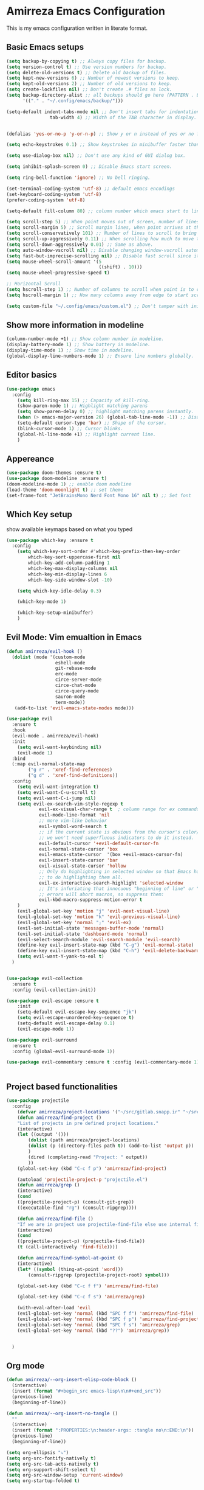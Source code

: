 * Amirreza Emacs Configuration
This is my emacs configuration written in literate format.
** Basic Emacs setups
#+begin_src emacs-lisp
(setq backup-by-copying t) ;; Always copy files for backup.
(setq version-control t) ;; Use version numbers for backup.
(setq delete-old-versions t) ;; Delete old backup of files.
(setq kept-new-versions 6) ;; Number of newest versions to keep.
(setq kept-old-versions 2) ;; Number of old versions to keep.
(setq create-lockfiles nil) ;; Don't create .# files as lock.
(setq backup-directory-alist ;; all backups should go here (PATTERN . LOCATION)
      '(("." . "~/.config/emacs/backup/")))

(setq-default indent-tabs-mode nil ;; Don't insert tabs for indentation.
                tab-width 4) ;; Width of the TAB character in display.


(defalias 'yes-or-no-p 'y-or-n-p) ;; Show y or n instead of yes or no for question prompts.

(setq echo-keystrokes 0.1) ;; Show keystrokes in minibuffer faster than default.

(setq use-dialog-box nil) ;; Don't use any kind of GUI dialog box.

(setq inhibit-splash-screen 0) ;; Disable Emacs start screen.

(setq ring-bell-function 'ignore) ;; No bell ringing.

(set-terminal-coding-system 'utf-8) ;; default emacs encodings
(set-keyboard-coding-system 'utf-8)
(prefer-coding-system 'utf-8)

(setq-default fill-column 80) ;; column number which emacs start to line wrap.

(setq scroll-step 5) ;; When point moves out of screen, number of lines to scroll
(setq scroll-margin 5) ;; Scroll margin lines, when point arrives at these margins scroll the display.
(setq scroll-conservatively 101) ;; Number of lines to scroll to bring point back into view.
(setq scroll-up-aggressively 0.11) ;; When scrolling how much to move the view.
(setq scroll-down-aggressively 0.01) ;; Same as above.
(setq auto-window-vscroll nil) ;; Disable changing window-vscroll automatically.
(setq fast-but-imprecise-scrolling nil) ;; Disable fast scroll since it does not feel good.
(setq mouse-wheel-scroll-amount '(5
                                  ((shift) . 10)))
(setq mouse-wheel-progressive-speed t)

;; Horizontal Scroll
(setq hscroll-step 1) ;; Number of columns to scroll when point is to close to edge.
(setq hscroll-margin 1) ;; How many columns away from edge to start scrolling.

(setq custom-file "~/.config/emacs/custom.el") ;; Don't tamper with init.el for custom variables and use given file.
#+end_src
** Show more information in modeline
#+begin_src emacs-lisp
(column-number-mode +1) ;; Show column number in modeline.
(display-battery-mode 1) ;; Show battery in modeline.
(display-time-mode 1) ;; Show time in modeline.
(global-display-line-numbers-mode 1) ;; Ensure line numbers globally.
#+end_src
** Editor basics
#+begin_src emacs-lisp
  (use-package emacs
    :config
      (setq kill-ring-max 15) ;; Capacity of kill-ring.
      (show-paren-mode 1) ;; Highlight matching parens
      (setq show-paren-delay 0) ;; highlight matching parens instantly.
      (when (> emacs-major-version 26) (global-tab-line-mode -1)) ;; Disable tab line in Emacs 27+.
      (setq-default cursor-type 'bar) ;; Shape of the cursor.
      (blink-cursor-mode 1) ;; Cursor blinks.
      (global-hl-line-mode +1) ;; Highlight current line.
      )
#+end_src
** Appereance
#+begin_src emacs-lisp
  (use-package doom-themes :ensure t)
  (use-package doom-modeline :ensure t)
  (doom-modeline-mode 1) ;; enable doom modeline
  (load-theme 'doom-moonlight t) ;; set theme
  (set-frame-font "JetBrainsMono Nerd Font Mono 16" nil t) ;; Set font
#+end_src
** Which Key setup
show available keymaps based on what you typed
#+begin_src emacs-lisp
  (use-package which-key :ensure t
    :config 
      (setq which-key-sort-order #'which-key-prefix-then-key-order
          which-key-sort-uppercase-first nil
          which-key-add-column-padding 1
          which-key-max-display-columns nil
          which-key-min-display-lines 6
          which-key-side-window-slot -10)

      (setq which-key-idle-delay 0.3)

      (which-key-mode 1)

      (which-key-setup-minibuffer)
      )
#+end_src
** Evil Mode: Vim emualtion in Emacs
#+begin_src emacs-lisp
  (defun amirreza/evil-hook ()
    (dolist (mode '(custom-mode
                    eshell-mode
                    git-rebase-mode
                    erc-mode
                    circe-server-mode
                    circe-chat-mode
                    circe-query-mode
                    sauron-mode
                    term-mode))
     (add-to-list 'evil-emacs-state-modes mode)))

  (use-package evil
    :ensure t
    :hook
    (evil-mode . amirreza/evil-hook)
    :init
      (setq evil-want-keybinding nil)
      (evil-mode 1)
    :bind
    (:map evil-normal-state-map
          ("g r" . 'xref-find-references)
          ("g d" . 'xref-find-definitions))
    :config
      (setq evil-want-integration t)
      (setq evil-want-C-u-scroll t)
      (setq evil-want-C-i-jump nil)
      (setq evil-ex-search-vim-style-regexp t
              evil-ex-visual-char-range t  ; column range for ex commands
              evil-mode-line-format 'nil
              ;; more vim-like behavior
              evil-symbol-word-search t
              ;; if the current state is obvious from the cursor's color/shape, then
              ;; we won't need superfluous indicators to do it instead.
              evil-default-cursor '+evil-default-cursor-fn
              evil-normal-state-cursor 'box
              evil-emacs-state-cursor  '(box +evil-emacs-cursor-fn)
              evil-insert-state-cursor 'bar
              evil-visual-state-cursor 'hollow
              ;; Only do highlighting in selected window so that Emacs has less work
              ;; to do highlighting them all.
              evil-ex-interactive-search-highlight 'selected-window
              ;; It's infuriating that innocuous "beginning of line" or "end of line"
              ;; errors will abort macros, so suppress them:
              evil-kbd-macro-suppress-motion-error t
      )
      (evil-global-set-key 'motion "j" 'evil-next-visual-line)
      (evil-global-set-key 'motion "k" 'evil-previous-visual-line)
      (evil-global-set-key 'normal ";" 'evil-ex)
      (evil-set-initial-state 'messages-buffer-mode 'normal)
      (evil-set-initial-state 'dashboard-mode 'normal)
      (evil-select-search-module 'evil-search-module 'evil-search)
      (define-key evil-insert-state-map (kbd "C-g") 'evil-normal-state)
      (define-key evil-insert-state-map (kbd "C-h") 'evil-delete-backward-char-and-join)
      (setq evil-want-Y-yank-to-eol t)
    )


  (use-package evil-collection
    :ensure t
    :config (evil-collection-init))

  (use-package evil-escape :ensure t
      :init
      (setq-default evil-escape-key-sequence "jk")
      (setq evil-escape-unordered-key-sequence t)
      (setq-default evil-escape-delay 0.1)
      (evil-escape-mode 1))

  (use-package evil-surround
    :ensure t
    :config (global-evil-surround-mode 1))

  (use-package evil-commentary :ensure t :config (evil-commentary-mode 1))


#+end_src
** Project based functionalities
#+begin_src emacs-lisp
  (use-package projectile
    :config
      (defvar amirreza/project-locations '("~/src/gitlab.snapp.ir" "~/src/github.com/amirrezaask" "~/src/gitlab.snapp.ir"))
      (defun amirreza/find-project ()
      "List of projects in pre defined project locations."
      (interactive)
      (let ((output '()))
          (dolist (path amirreza/project-locations)
          (dolist (p (directory-files path t)) (add-to-list 'output p))
          )
          (dired (completing-read "Project: " output))
          ))
      (global-set-key (kbd "C-c f p") 'amirreza/find-project)

      (autoload 'projectile-project-p "projectile.el")
      (defun amirreza/grep ()
      (interactive)
      (cond
      ((projectile-project-p) (consult-git-grep))
      ((executable-find "rg") (consult-ripgrep))))

      (defun amirreza/find-file ()
      "If we are in project use projectile-find-file else use internal find-file"
      (interactive)
      (cond
      ((projectile-project-p) (projectile-find-file))
      (t (call-interactively 'find-file))))

      (defun amirreza/find-symbol-at-point ()
      (interactive)
      (let* ((symbol (thing-at-point 'word)))
          (consult-ripgrep (projectile-project-root) symbol)))

      (global-set-key (kbd "C-c f f") 'amirreza/find-file)

      (global-set-key (kbd "C-c f s") 'amirreza/grep)

      (with-eval-after-load 'evil
      (evil-global-set-key 'normal (kbd "SPC f f") 'amirreza/find-file)
      (evil-global-set-key 'normal (kbd "SPC f p") 'amirreza/find-project)
      (evil-global-set-key 'normal (kbd "SPC f s") 'amirreza/grep)
      (evil-global-set-key 'normal (kbd "??") 'amirreza/grep))


    )

#+end_src
** Org mode
#+begin_src emacs-lisp
  (defun amirreza/--org-insert-elisp-code-block ()
    (interactive)
    (insert (format "#+begin_src emacs-lisp\n\n#+end_src"))
    (previous-line)
    (beginning-of-line))

  (defun amirreza/--org-insert-no-tangle ()
    ""
    (interactive)
    (insert (format ":PROPERTIES:\n:header-args: :tangle no\n:END:\n"))
    (previous-line)
    (beginning-of-line))

  (setq org-ellipsis "⤵")
  (setq org-src-fontify-natively t)
  (setq org-src-tab-acts-natively t)
  (setq org-support-shift-select t)
  (setq org-src-window-setup 'current-window)
  (setq org-startup-folded t)


  (with-eval-after-load 'org
      (define-key org-mode-map (kbd "C-c m n") 'amirreza/--org-insert-no-tangle)
      (define-key org-mode-map (kbd "C-c m b") 'amirreza/--org-insert-elisp-code-block))

  (add-hook 'org-mode-hook #'org-bullets-mode)
  (add-hook 'org-mode-hook #'toc-org-mode)
#+end_src
** Highlight indents
#+begin_src emacs-lisp
  (use-package highlight-indent-guides
    :hook ((yaml-mode-hook . #'highlight-indent-guides)
           (focus-in-hook . #'highlight-indent-guides-auto-set-faces))
      :ensure t
      :config
      (setq highlight-indent-guides-method 'character))
#+end_src
** Expand selection smartly
#+begin_src emacs-lisp
  (use-package expand-region :ensure t
    :bind
    (("C-=" . er/expand-region)
     ("C--" . er/contract-region)))
#+end_src
** Highlight todos in code
#+begin_src emacs-lisp
  (use-package hl-todo
    :ensure t
    :config
      (global-hl-todo-mode 1)
      (setq hl-todo-highlight-punctuation ":"
        hl-todo-keyword-faces
        `(("TODO"       warning bold)
          ("FIXME"      error bold)
          ("HACK"       font-lock-constant-face bold)
          ("REVIEW"     font-lock-keyword-face bold)
          ("NOTE"       success bold)
          ("DEPRECATED" font-lock-doc-face bold)))
    )
#+end_src
** Don't choke on long lines pls
#+begin_src emacs-lisp
  (global-so-long-mode 1)
#+end_src
** Emacs over SSH: Tramp mdoe
#+begin_src emacs-lisp
  (setq tramp-default-method "ssh")
#+end_src
** Enable menu bar on when loading pdf tools
#+begin_src emacs-lisp
  (add-hook 'pdf-tools-ensured-hook #'menu-bar-mode)
#+end_src
** Some config file formats
#+begin_src emacs-lisp
   (use-package apache-mode :ensure t
       :mode ("\\.htaccess\\'" "httpd\\.conf\\'" "srm\\.conf\\'" "access\\.conf\\'"))

     (use-package systemd :ensure t
       :mode ("\\.service\\'" "\\.timer\\'"))

     (use-package nginx-mode :ensure 
       :mode ("/etc/nginx/conf.d/.*" "/etc/nginx/.*\\.conf\\'"))

   (use-package docker-compose-mode
       :ensure t
       :mode "docker-compose\\.yml")
   (use-package dockerfile-mode :ensure t :mode "\\Dockerfile\\'")


#+end_src
** Copy env variables from default shell
#+begin_src emacs-lisp
  (use-package exec-path-from-shell :ensure t
    :config
      (setq exec-path-from-shell-shell-name "zsh")
      (exec-path-from-shell-copy-envs '("GOPROXY" "GOPRIVATE"))
      (exec-path-from-shell-initialize))

#+end_src
** Go setup
#+begin_src emacs-lisp
  (defun amirreza/go-hook ()
        (interactive)
        ;; add go binaries to exec-path
        (add-to-list 'exec-path (concat (getenv "HOME") "/go/bin")))

  (use-package go-mode
    :ensure t
    :mode "\\.go\\'"
    :hook
    (go-mode . #'amirreza/go-hook))


#+end_src
** Rust setup
#+begin_src emacs-lisp
  (use-package rust-mode :ensure t :mode "\\.rs\\'")
  (use-package rustic :ensure t)
#+end_src
** Zig Setup
#+begin_src emacs-lisp
  (use-package zig-mode
    :mode "\\.zig\\'"
    :ensure t)
#+end_src
** LSP Setup
#+begin_src emacs-lisp
  (use-package lsp-mode
    :ensure t
    :commands
    lsp
    :hook
    (((purescript-mode
      go-mode
      rust-mode
      php-mode
      c-mode
      lua-mode
      python-mode
      erlang-mode
      haskell-mode
      zig-mode
      ) . lsp))

    :bind
    (:map evil-normal-state-map
          ("g i" . lsp-find-implementation)
     )
    :config
      (setq xref-prompt-for-identifier nil)
      ;; TODO lsp-ui-doc-show/hide toggle key
      (setq lsp-clients-lua-language-server-install-dir "/home/amirreza/.local/lua-language-server")
      (setq lsp-clients-lua-language-server-bin (concat lsp-clients-lua-language-server-install-dir "/bin/lua-language-server"))
      (setq lsp-clients-lua-language-server-main-location (concat lsp-clients-lua-language-server-install-dir "/main.lua"))
    )

  (use-package lsp-ui :ensure t
    :bind
    (:map evil-normal-state-map
          ("K" . amirreza/lsp-ui-doc-toggle))
    :init
    (setq amirreza/--lsp-ui-doc-state 0)
    (defun amirreza/lsp-ui-doc-toggle ()
      "Toggle doc popup"
      (interactive)
      (if (= amirreza/--lsp-ui-doc-state 0)
          (progn (lsp-ui-doc-show) (setq amirreza/--lsp-ui-doc-state 1))
        (progn (lsp-ui-doc-hide) (setq amirreza/--lsp-ui-doc-state 0)))
      ))

 #+end_src
** Company mode for Autocomplete
#+begin_src emacs-lisp
  (use-package company
    :ensure t
    :hook (prog-mode-hook . company-mode)
    :bind
    (:map company-active-map
          ("C-n" . #'company-select-next)
          ("C-p" . #'company-select-previous)
          ("C-o" . #'company-other-backend)
          ("<tab>" . #'company-complete-common-or-cycle)
          ("RET" . #'company-complete-selection)
          )
    :config
      (setq company-minimum-prefix-lenght 1)
      (setq company-tooltip-limit 30)
      (setq company-idle-delay 0.0)
      (setq company-echo-delay 0.1)
      (setq company-show-numbers t)
      (setq company-backends '(company-capf company-dabbrev company-files company-dabbrev-code))
    )
#+end_src
** Git messenger: Git blame
#+begin_src emacs-lisp
  (use-package git-messenger :ensure t
    :config
      (setq git-messenger:show-detail t)
      (setq git-messenger:use-magit-popup t))
#+end_src
** Yasnippets: Code snippets
#+begin_src emacs-lisp
  (use-package yasnippet :ensure t
    :bind
    (("C-x C-x" . yas-expand)
     ("C-x C-l" . yas-insert-snippet))
    :config
      (yas-global-mode 1)
    )
#+end_src
** Eldoc mode
#+begin_src emacs-lisp
    (global-eldoc-mode 1)
#+end_src
** Vertico And Consult
#+begin_src emacs-lisp
    (use-package vertico
      :ensure t
      :init
      (vertico-mode 1)
      :config
      (setq vertico-resize nil
            vertico-count 17
            vertico-cycle t
            completion-in-region-function
            (lambda (&rest args)
              (apply (if vertico-mode
                         #'consult-completion-in-region
                       #'completion--in-region)
                     args))))
  (use-package orderless
    :ensure t
    :init
    (setq completion-styles '(orderless basic)
          completion-category-defaults nil
          completion-category-overrides '((file (styles partial-completion)))))

  (use-package consult
    :ensure t
    :bind
    (:map evil-normal-state-map
          ("SPC SPC" . find-file)
          ("??" . consult-ripgrep)
          ("SPC f p" . amirreza/find-project)
          ("SPC g" . magit-status)
          ("SPC h f" . describe-function)
          ("SPC h k" . describe-key)
          ("SPC h v" . describe-variable)
          ("SPC h a" . describe-apropos)
          )
    :config
    (persp-mode 1)
    (define-key evil-normal-state-map (kbd "SPC w s") 'persp-switch)
    (define-key evil-normal-state-map (kbd "SPC w n") 'persp-next)
    (define-key evil-normal-state-map (kbd "SPC w d") 'persp-kill-buffer*)
  )
#+end_src

** Edit Dotfiles
#+begin_src emacs-lisp
  (evil-global-set-key 'normal (kbd "SPC e c") (lambda ()
                                          (interactive)
                                          (find-file "~/.emacs.d/README.org")))
#+end_src

** Workspaces
#+begin_src emacs-lisp
  (use-package perspective
    :ensure t
    :bind
    (:map evil-normal-state-map
          ("SPC w s" . persp-switch)
          ))
#+end_src

** Terminal Emulator
#+begin_src emacs-lisp
  (use-package vterm
    :ensure t)
#+end_src
